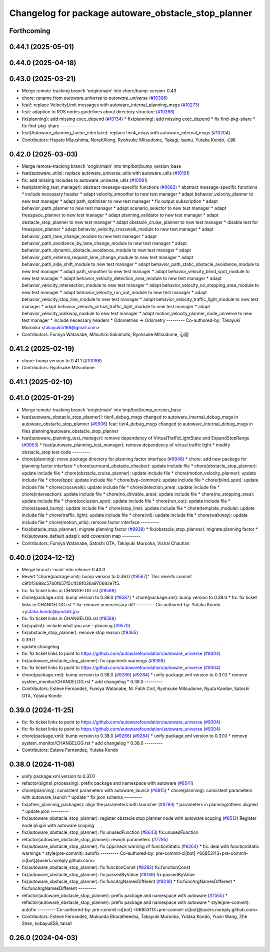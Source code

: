 ^^^^^^^^^^^^^^^^^^^^^^^^^^^^^^^^^^^^^^^^^^^^^^^^^^^^
Changelog for package autoware_obstacle_stop_planner
^^^^^^^^^^^^^^^^^^^^^^^^^^^^^^^^^^^^^^^^^^^^^^^^^^^^

Forthcoming
-----------

0.44.1 (2025-05-01)
-------------------

0.44.0 (2025-04-18)
-------------------

0.43.0 (2025-03-21)
-------------------
* Merge remote-tracking branch 'origin/main' into chore/bump-version-0.43
* chore: rename from `autoware.universe` to `autoware_universe` (`#10306 <https://github.com/autowarefoundation/autoware_universe/issues/10306>`_)
* feat!: replace VelocityLimit messages with autoware_internal_planning_msgs (`#10273 <https://github.com/autowarefoundation/autoware_universe/issues/10273>`_)
* feat: adaption to ROS nodes guidelines about directory structure (`#10268 <https://github.com/autowarefoundation/autoware_universe/issues/10268>`_)
* fix(planning): add missing exec_depend (`#10134 <https://github.com/autowarefoundation/autoware_universe/issues/10134>`_)
  * fix(planning): add missing exec_depend
  * fix find-pkg-share
  * fix find-pkg-share
  ---------
* feat(Autoware_planning_factor_interface): replace tier4_msgs with autoware_internal_msgs (`#10204 <https://github.com/autowarefoundation/autoware_universe/issues/10204>`_)
* Contributors: Hayato Mizushima, NorahXiong, Ryohsuke Mitsudome, Takagi, Isamu, Yutaka Kondo, 心刚

0.42.0 (2025-03-03)
-------------------
* Merge remote-tracking branch 'origin/main' into tmp/bot/bump_version_base
* feat(autoware_utils): replace autoware_universe_utils with autoware_utils  (`#10191 <https://github.com/autowarefoundation/autoware_universe/issues/10191>`_)
* fix: add missing includes to autoware_universe_utils (`#10091 <https://github.com/autowarefoundation/autoware_universe/issues/10091>`_)
* feat(planning_test_manager): abstract message-specific functions (`#9882 <https://github.com/autowarefoundation/autoware_universe/issues/9882>`_)
  * abstract message-specific functions
  * include necessary header
  * adapt velocity_smoother to new test manager
  * adapt behavior_velocity_planner to new test manager
  * adapt path_optimizer to new test manager
  * fix output subscription
  * adapt behavior_path_planner to new test manager
  * adapt scenario_selector to new test manager
  * adapt freespace_planner to new test manager
  * adapt planning_validator to new test manager
  * adapt obstacle_stop_planner to new test manager
  * adapt obstacle_cruise_planner to new test manager
  * disable test for freespace_planner
  * adapt behavior_velocity_crosswalk_module to new test manager
  * adapt behavior_path_lane_change_module to new test manager
  * adapt behavior_path_avoidance_by_lane_change_module to new test manager
  * adapt behavior_path_dynamic_obstacle_avoidance_module to new test manager
  * adapt behavior_path_external_request_lane_change_module to new test manager
  * adapt behavior_path_side_shift_module to new test manager
  * adapt behavior_path_static_obstacle_avoidance_module to new test manager
  * adapt path_smoother to new test manager
  * adapt behavior_velocity_blind_spot_module to new test manager
  * adapt behavior_velocity_detection_area_module to new test manager
  * adapt behavior_velocity_intersection_module to new test manager
  * adapt behavior_velocity_no_stopping_area_module to new test manager
  * adapt behavior_velocity_run_out_module to new test manager
  * adapt behavior_velocity_stop_line_module to new test manager
  * adapt behavior_velocity_traffic_light_module to new test manager
  * adapt behavior_velocity_virtual_traffic_light_module to new test manager
  * adapt behavior_velocity_walkway_module to new test manager
  * adapt motion_velocity_planner_node_universe to new test manager
  * include necessary headers
  * Odometries -> Odometry
  ---------
  Co-authored-by: Takayuki Murooka <takayuki5168@gmail.com>
* Contributors: Fumiya Watanabe, Mitsuhiro Sakamoto, Ryohsuke Mitsudome, 心刚

0.41.2 (2025-02-19)
-------------------
* chore: bump version to 0.41.1 (`#10088 <https://github.com/autowarefoundation/autoware_universe/issues/10088>`_)
* Contributors: Ryohsuke Mitsudome

0.41.1 (2025-02-10)
-------------------

0.41.0 (2025-01-29)
-------------------
* Merge remote-tracking branch 'origin/main' into tmp/bot/bump_version_base
* feat(autoware_obstacle_stop_planner)!: tier4_debug_msgs changed to autoware_internal_debug_msgs in autoware_obstacle_stop_planner (`#9906 <https://github.com/autowarefoundation/autoware_universe/issues/9906>`_)
  feat: tier4_debug_msgs changed to autoware_internal_debug_msgs in files planning/autoware_obstacle_stop_planner
* feat(autoware_planning_test_manager): remove dependency of VirtualTrafficLightState and ExpandStopRange (`#9953 <https://github.com/autowarefoundation/autoware_universe/issues/9953>`_)
  * feat(autoware_planning_test_manager): remove dependency of virtual traffic light
  * modify obstacle_stop test code
  ---------
* chore(planning): move package directory for planning factor interface (`#9948 <https://github.com/autowarefoundation/autoware_universe/issues/9948>`_)
  * chore: add new package for planning factor interface
  * chore(surround_obstacle_checker): update include file
  * chore(obstacle_stop_planner): update include file
  * chore(obstacle_cruise_planner): update include file
  * chore(motion_velocity_planner): update include file
  * chore(bpp): update include file
  * chore(bvp-common): update include file
  * chore(blind_spot): update include file
  * chore(crosswalk): update include file
  * chore(detection_area): update include file
  * chore(intersection): update include file
  * chore(no_drivable_area): update include file
  * chore(no_stopping_area): update include file
  * chore(occlusion_spot): update include file
  * chore(run_out): update include file
  * chore(speed_bump): update include file
  * chore(stop_line): update include file
  * chore(template_module): update include file
  * chore(traffic_light): update include file
  * chore(vtl): update include file
  * chore(walkway): update include file
  * chore(motion_utils): remove factor interface
  ---------
* fix(obstacle_stop_planner): migrate planning factor (`#9939 <https://github.com/autowarefoundation/autoware_universe/issues/9939>`_)
  * fix(obstacle_stop_planner): migrate planning factor
  * fix(autoware_default_adapi): add coversion map
  ---------
* Contributors: Fumiya Watanabe, Satoshi OTA, Takayuki Murooka, Vishal Chauhan

0.40.0 (2024-12-12)
-------------------
* Merge branch 'main' into release-0.40.0
* Revert "chore(package.xml): bump version to 0.39.0 (`#9587 <https://github.com/autowarefoundation/autoware_universe/issues/9587>`_)"
  This reverts commit c9f0f2688c57b0f657f5c1f28f036a970682e7f5.
* fix: fix ticket links in CHANGELOG.rst (`#9588 <https://github.com/autowarefoundation/autoware_universe/issues/9588>`_)
* chore(package.xml): bump version to 0.39.0 (`#9587 <https://github.com/autowarefoundation/autoware_universe/issues/9587>`_)
  * chore(package.xml): bump version to 0.39.0
  * fix: fix ticket links in CHANGELOG.rst
  * fix: remove unnecessary diff
  ---------
  Co-authored-by: Yutaka Kondo <yutaka.kondo@youtalk.jp>
* fix: fix ticket links in CHANGELOG.rst (`#9588 <https://github.com/autowarefoundation/autoware_universe/issues/9588>`_)
* fix(cpplint): include what you use - planning (`#9570 <https://github.com/autowarefoundation/autoware_universe/issues/9570>`_)
* fix(obstacle_stop_planner): remove stop reason (`#9465 <https://github.com/autowarefoundation/autoware_universe/issues/9465>`_)
* 0.39.0
* update changelog
* fix: fix ticket links to point to https://github.com/autowarefoundation/autoware_universe (`#9304 <https://github.com/autowarefoundation/autoware_universe/issues/9304>`_)
* fix(autoware_obstacle_stop_planner): fix cppcheck warnings (`#9388 <https://github.com/autowarefoundation/autoware_universe/issues/9388>`_)
* fix: fix ticket links to point to https://github.com/autowarefoundation/autoware_universe (`#9304 <https://github.com/autowarefoundation/autoware_universe/issues/9304>`_)
* chore(package.xml): bump version to 0.38.0 (`#9266 <https://github.com/autowarefoundation/autoware_universe/issues/9266>`_) (`#9284 <https://github.com/autowarefoundation/autoware_universe/issues/9284>`_)
  * unify package.xml version to 0.37.0
  * remove system_monitor/CHANGELOG.rst
  * add changelog
  * 0.38.0
  ---------
* Contributors: Esteve Fernandez, Fumiya Watanabe, M. Fatih Cırıt, Ryohsuke Mitsudome, Ryuta Kambe, Satoshi OTA, Yutaka Kondo

0.39.0 (2024-11-25)
-------------------
* fix: fix ticket links to point to https://github.com/autowarefoundation/autoware_universe (`#9304 <https://github.com/autowarefoundation/autoware_universe/issues/9304>`_)
* fix: fix ticket links to point to https://github.com/autowarefoundation/autoware_universe (`#9304 <https://github.com/autowarefoundation/autoware_universe/issues/9304>`_)
* chore(package.xml): bump version to 0.38.0 (`#9266 <https://github.com/autowarefoundation/autoware_universe/issues/9266>`_) (`#9284 <https://github.com/autowarefoundation/autoware_universe/issues/9284>`_)
  * unify package.xml version to 0.37.0
  * remove system_monitor/CHANGELOG.rst
  * add changelog
  * 0.38.0
  ---------
* Contributors: Esteve Fernandez, Yutaka Kondo

0.38.0 (2024-11-08)
-------------------
* unify package.xml version to 0.37.0
* refactor(signal_processing): prefix package and namespace with autoware (`#8541 <https://github.com/autowarefoundation/autoware_universe/issues/8541>`_)
* chore(planning): consistent parameters with autoware_launch (`#8915 <https://github.com/autowarefoundation/autoware_universe/issues/8915>`_)
  * chore(planning): consistent parameters with autoware_launch
  * update
  * fix json schema
  ---------
* fix(other_planning_packages): align the parameters with launcher (`#8793 <https://github.com/autowarefoundation/autoware_universe/issues/8793>`_)
  * parameters in planning/others aligned
  * update json
  ---------
* fix(autoware_obstacle_stop_planner): register obstacle stop planner node with autoware scoping (`#8512 <https://github.com/autowarefoundation/autoware_universe/issues/8512>`_)
  Register node plugin with autoware scoping
* fix(autoware_obstacle_stop_planner): fix unusedFunction (`#8643 <https://github.com/autowarefoundation/autoware_universe/issues/8643>`_)
  fix:unusedFunction
* refactor(autoware_obstacle_stop_planner): rework parameters (`#7795 <https://github.com/autowarefoundation/autoware_universe/issues/7795>`_)
* fix(autoware_obstacle_stop_planner): fix cppcheck warning of functionStatic (`#8264 <https://github.com/autowarefoundation/autoware_universe/issues/8264>`_)
  * fix: deal with functionStatic warnings
  * style(pre-commit): autofix
  ---------
  Co-authored-by: pre-commit-ci[bot] <66853113+pre-commit-ci[bot]@users.noreply.github.com>
* fix(autoware_obstacle_stop_planner): fix functionConst (`#8282 <https://github.com/autowarefoundation/autoware_universe/issues/8282>`_)
  fix:functionConst
* fix(autoware_obstacle_stop_planner): fix passedByValue (`#8189 <https://github.com/autowarefoundation/autoware_universe/issues/8189>`_)
  fix:passedByValue
* fix(autoware_obstacle_stop_planner): fix funcArgNamesDifferent (`#8018 <https://github.com/autowarefoundation/autoware_universe/issues/8018>`_)
  * fix:funcArgNamesDifferent
  * fix:funcArgNamesDifferent
  ---------
* refactor(autoware_obstacle_stop_planner): prefix package and namespace with autoware (`#7565 <https://github.com/autowarefoundation/autoware_universe/issues/7565>`_)
  * refactor(autoware_obstacle_stop_planner): prefix package and namespace with autoware
  * style(pre-commit): autofix
  ---------
  Co-authored-by: pre-commit-ci[bot] <66853113+pre-commit-ci[bot]@users.noreply.github.com>
* Contributors: Esteve Fernandez, Mukunda Bharatheesha, Takayuki Murooka, Yutaka Kondo, Yuxin Wang, Zhe Shen, kobayu858, taisa1

0.26.0 (2024-04-03)
-------------------
